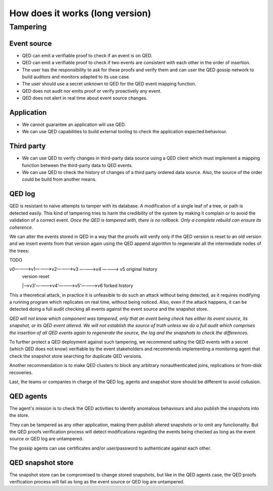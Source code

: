 How does it works (long version)
================================

Tampering
---------

Event source
++++++++++++

* QED can emit a verifiable proof to check if an event is on QED.
* QED can emit a verifiable proof to check if two events are consistent with each other in the order of insertion.
* The user has the responsibility to ask for these proofs and verify them and can user the QED gossip network to build auditors and monitors adapted to its use case.
* The user should use a secret unknown to QED for the QED event mapping function.
* QED does not audit nor emits proof or verify proactively any event.
* QED does not alert in real time about event source changes.

Application
+++++++++++

- We cannot guarantee an application will use QED.
- We can use QED capabilities to build external tooling to check the application expected behaviour.

Third party
+++++++++++

* We can use QED to verify changes in third-party data source using a QED client which must implement a mapping function between the third-party data to QED events.
* We can use QED to check the history of changes of a third party ordered data source. Also, the source of the order could be build from another means.

QED log
+++++++

QED is resistant to naïve attempts to tamper with its database. A modification of a single leaf of a tree, or path is detected easily. This kind of tampering tries to harm the credibility of the system by making it complain or to avoid the validation of a correct event. *Once the QED is tampered with, there is no rollback. Only a complete rebuild can ensure its coherence.*

We can alter the events stored in QED in a way that the proofs will verify only if the QED version is reset to an old version and we insert events from that version again using the QED append algorithm to regenerate all the intermediate nodes of the trees:

TODO

v0————>v1————>v2————>v3 ————>v4 ————> v5              original history
                     |                                version reset
                     |—>v3’————>v4’————>v5’————>v6    forked history


This a theoretical attack, in practice it is unfeasible to do such an attack without being detected, as it requires modifying a running program which replicates on real time, without being noticed.
Also, even if the attack happens, it can be detected doing a full audit checking all events against the event source and the snapshot store.

*QED will not know which component was tampered, only that an event being check has either its event source, its snapshot, or its QED event altered. We will not establish the source of truth unless we do a full audit which comprises the insertion of all QED events again to regenerate the source, the log and the snapshots to check the differences.*

To further protect a QED deployment against such tampering, we recommend salting the QED events with a secret (which QED does not know) verifiable by the event stakeholders and recommends implementing a monitoring agent that check the snapshot store searching for duplicate QED versions.

Another recommendation is to make QED clusters to block any arbitrary nonauthenticated joins, replications or from-disk recoveries.

Last, the teams or companies in charge of the QED log, agents and snapshot store should be different to avoid collusion.

QED agents
++++++++++

The agent's mission is to check the QED activities to identify anomalous behaviours and also publish the snapshots into the store.

They can be tampered as any other application, making them publish altered snapshots or to omit any functionality.
But the QED proofs verification process will detect modifications regarding the events being checked as long as the event source or QED log are untampered.

The gossip agents can use certificates and/or user/password to authenticate against each other.

QED snapshot store
++++++++++++++++++

The snapshot store can be compromised to change stored snapshots, but like in the QED agents case, the QED proofs verification process will fail as long as the event source or QED log are untampered.
